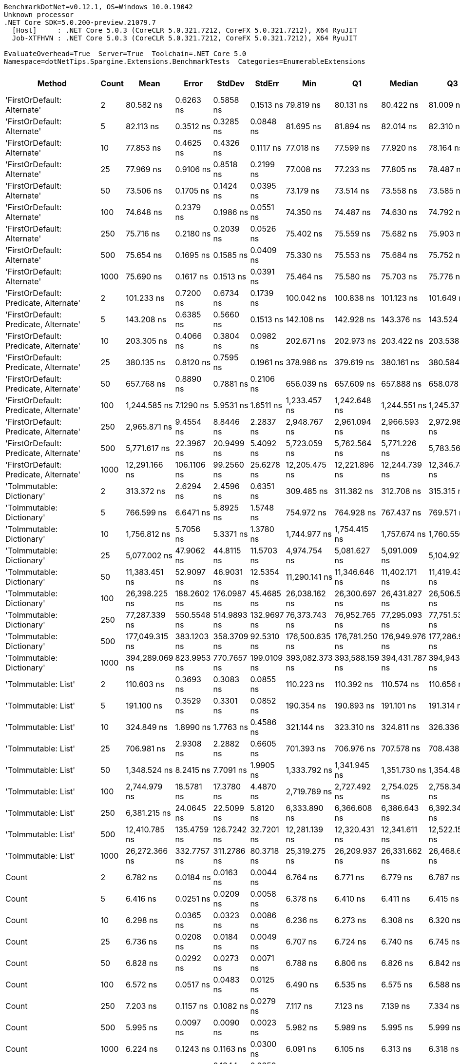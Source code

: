 ....
BenchmarkDotNet=v0.12.1, OS=Windows 10.0.19042
Unknown processor
.NET Core SDK=5.0.200-preview.21079.7
  [Host]     : .NET Core 5.0.3 (CoreCLR 5.0.321.7212, CoreFX 5.0.321.7212), X64 RyuJIT
  Job-XTFHVN : .NET Core 5.0.3 (CoreCLR 5.0.321.7212, CoreFX 5.0.321.7212), X64 RyuJIT

EvaluateOverhead=True  Server=True  Toolchain=.NET Core 5.0  
Namespace=dotNetTips.Spargine.Extensions.BenchmarkTests  Categories=EnumerableExtensions  
....
[options="header"]
|===
|                                  Method|  Count|            Mean|        Error|       StdDev|       StdErr|             Min|              Q1|          Median|              Q3|             Max|           Op/s|  CI99.9% Margin|  Iterations|  Kurtosis|  MValue|  Skewness|  Rank|  LogicalGroup|  Baseline|    Gen 0|   Gen 1|  Gen 2|  Allocated|  Code Size
|             'FirstOrDefault: Alternate'|      2|       80.582 ns|    0.6263 ns|    0.5858 ns|    0.1513 ns|       79.819 ns|       80.131 ns|       80.422 ns|       81.009 ns|       81.617 ns|   12,409,696.9|       0.6263 ns|       15.00|    1.5357|   2.000|    0.1403|    15|             *|        No|   0.0105|       -|      -|       96 B|      248 B
|             'FirstOrDefault: Alternate'|      5|       82.113 ns|    0.3512 ns|    0.3285 ns|    0.0848 ns|       81.695 ns|       81.894 ns|       82.014 ns|       82.310 ns|       82.673 ns|   12,178,391.0|       0.3512 ns|       15.00|    1.7873|   2.000|    0.5267|    16|             *|        No|   0.0104|       -|      -|       96 B|      248 B
|             'FirstOrDefault: Alternate'|     10|       77.853 ns|    0.4625 ns|    0.4326 ns|    0.1117 ns|       77.018 ns|       77.599 ns|       77.920 ns|       78.164 ns|       78.354 ns|   12,844,683.4|       0.4625 ns|       15.00|    2.2246|   2.000|   -0.6648|    14|             *|        No|   0.0106|       -|      -|       96 B|      248 B
|             'FirstOrDefault: Alternate'|     25|       77.969 ns|    0.9106 ns|    0.8518 ns|    0.2199 ns|       77.008 ns|       77.233 ns|       77.805 ns|       78.487 ns|       79.789 ns|   12,825,613.5|       0.9106 ns|       15.00|    2.1284|   2.000|    0.6152|    14|             *|        No|   0.0106|       -|      -|       96 B|      248 B
|             'FirstOrDefault: Alternate'|     50|       73.506 ns|    0.1705 ns|    0.1424 ns|    0.0395 ns|       73.179 ns|       73.514 ns|       73.558 ns|       73.585 ns|       73.694 ns|   13,604,397.1|       0.1705 ns|       13.00|    2.8382|   2.000|   -0.9989|    12|             *|        No|   0.0105|       -|      -|       96 B|      248 B
|             'FirstOrDefault: Alternate'|    100|       74.648 ns|    0.2379 ns|    0.1986 ns|    0.0551 ns|       74.350 ns|       74.487 ns|       74.630 ns|       74.792 ns|       75.006 ns|   13,396,144.9|       0.2379 ns|       13.00|    1.7623|   2.000|    0.0658|    13|             *|        No|   0.0106|       -|      -|       96 B|      248 B
|             'FirstOrDefault: Alternate'|    250|       75.716 ns|    0.2180 ns|    0.2039 ns|    0.0526 ns|       75.402 ns|       75.559 ns|       75.682 ns|       75.903 ns|       75.998 ns|   13,207,321.4|       0.2180 ns|       15.00|    1.4033|   2.000|    0.0344|    13|             *|        No|   0.0104|       -|      -|       96 B|      248 B
|             'FirstOrDefault: Alternate'|    500|       75.654 ns|    0.1695 ns|    0.1585 ns|    0.0409 ns|       75.330 ns|       75.553 ns|       75.684 ns|       75.752 ns|       75.858 ns|   13,218,125.3|       0.1695 ns|       15.00|    2.1525|   2.000|   -0.5762|    13|             *|        No|   0.0105|       -|      -|       96 B|      248 B
|             'FirstOrDefault: Alternate'|   1000|       75.690 ns|    0.1617 ns|    0.1513 ns|    0.0391 ns|       75.464 ns|       75.580 ns|       75.703 ns|       75.776 ns|       75.984 ns|   13,211,702.6|       0.1617 ns|       15.00|    1.9674|   2.000|    0.1745|    13|             *|        No|   0.0107|       -|      -|       96 B|      248 B
|  'FirstOrDefault: Predicate, Alternate'|      2|      101.233 ns|    0.7200 ns|    0.6734 ns|    0.1739 ns|      100.042 ns|      100.838 ns|      101.123 ns|      101.649 ns|      102.456 ns|    9,878,154.6|       0.7200 ns|       15.00|    2.0217|   2.000|    0.2709|    17|             *|        No|   0.0150|       -|      -|      136 B|      417 B
|  'FirstOrDefault: Predicate, Alternate'|      5|      143.208 ns|    0.6385 ns|    0.5660 ns|    0.1513 ns|      142.108 ns|      142.928 ns|      143.376 ns|      143.524 ns|      143.885 ns|    6,982,846.2|       0.6385 ns|       14.00|    2.2818|   2.000|   -0.6862|    24|             *|        No|   0.0148|       -|      -|      136 B|      417 B
|  'FirstOrDefault: Predicate, Alternate'|     10|      203.305 ns|    0.4066 ns|    0.3804 ns|    0.0982 ns|      202.671 ns|      202.973 ns|      203.422 ns|      203.538 ns|      203.874 ns|    4,918,708.3|       0.4066 ns|       15.00|    1.5796|   2.000|   -0.0687|    28|             *|        No|   0.0150|       -|      -|      136 B|      417 B
|  'FirstOrDefault: Predicate, Alternate'|     25|      380.135 ns|    0.8120 ns|    0.7595 ns|    0.1961 ns|      378.986 ns|      379.619 ns|      380.161 ns|      380.584 ns|      381.351 ns|    2,630,647.7|       0.8120 ns|       15.00|    1.7902|   2.000|    0.1521|    38|             *|        No|   0.0148|       -|      -|      136 B|      417 B
|  'FirstOrDefault: Predicate, Alternate'|     50|      657.768 ns|    0.8890 ns|    0.7881 ns|    0.2106 ns|      656.039 ns|      657.609 ns|      657.888 ns|      658.078 ns|      658.945 ns|    1,520,292.1|       0.8890 ns|       14.00|    2.6434|   2.000|   -0.5864|    45|             *|        No|   0.0143|       -|      -|      136 B|      417 B
|  'FirstOrDefault: Predicate, Alternate'|    100|    1,244.585 ns|    7.1290 ns|    5.9531 ns|    1.6511 ns|    1,233.457 ns|    1,242.648 ns|    1,244.551 ns|    1,245.375 ns|    1,257.295 ns|      803,480.4|       7.1290 ns|       13.00|    2.9726|   2.000|    0.3325|    55|             *|        No|   0.0134|       -|      -|      136 B|      417 B
|  'FirstOrDefault: Predicate, Alternate'|    250|    2,965.871 ns|    9.4554 ns|    8.8446 ns|    2.2837 ns|    2,948.767 ns|    2,961.094 ns|    2,966.593 ns|    2,972.985 ns|    2,977.671 ns|      337,169.0|       9.4554 ns|       15.00|    1.9872|   2.000|   -0.4216|    66|             *|        No|   0.0153|       -|      -|      136 B|      417 B
|  'FirstOrDefault: Predicate, Alternate'|    500|    5,771.617 ns|   22.3967 ns|   20.9499 ns|    5.4092 ns|    5,723.059 ns|    5,762.564 ns|    5,771.226 ns|    5,783.569 ns|    5,808.432 ns|      173,261.7|      22.3967 ns|       15.00|    2.9025|   2.000|   -0.4478|    72|             *|        No|   0.0076|       -|      -|      136 B|      417 B
|  'FirstOrDefault: Predicate, Alternate'|   1000|   12,291.166 ns|  106.1106 ns|   99.2560 ns|   25.6278 ns|   12,205.475 ns|   12,221.896 ns|   12,244.739 ns|   12,346.749 ns|   12,486.626 ns|       81,359.2|     106.1106 ns|       15.00|    2.0660|   2.000|    0.9106|    81|             *|        No|        -|       -|      -|      136 B|      417 B
|               'ToImmutable: Dictionary'|      2|      313.372 ns|    2.6294 ns|    2.4596 ns|    0.6351 ns|      309.485 ns|      311.382 ns|      312.708 ns|      315.315 ns|      317.781 ns|    3,191,098.2|       2.6294 ns|       15.00|    1.6345|   2.000|    0.2080|    35|             *|        No|   0.0243|       -|      -|      224 B|      156 B
|               'ToImmutable: Dictionary'|      5|      766.599 ns|    6.6471 ns|    5.8925 ns|    1.5748 ns|      754.972 ns|      764.928 ns|      767.437 ns|      769.571 ns|      776.514 ns|    1,304,462.3|       6.6471 ns|       14.00|    2.2937|   2.000|   -0.4157|    47|             *|        No|   0.0458|       -|      -|      416 B|      156 B
|               'ToImmutable: Dictionary'|     10|    1,756.812 ns|    5.7056 ns|    5.3371 ns|    1.3780 ns|    1,744.977 ns|    1,754.415 ns|    1,757.674 ns|    1,760.550 ns|    1,763.624 ns|      569,213.0|       5.7056 ns|       15.00|    2.5790|   2.000|   -0.7794|    60|             *|        No|   0.0782|       -|      -|      736 B|      156 B
|               'ToImmutable: Dictionary'|     25|    5,077.002 ns|   47.9062 ns|   44.8115 ns|   11.5703 ns|    4,974.754 ns|    5,081.627 ns|    5,091.009 ns|    5,104.927 ns|    5,115.780 ns|      196,966.6|      47.9062 ns|       15.00|    2.9244|   2.000|   -1.2191|    70|             *|        No|   0.1831|       -|      -|     1696 B|      156 B
|               'ToImmutable: Dictionary'|     50|   11,383.451 ns|   52.9097 ns|   46.9031 ns|   12.5354 ns|   11,290.141 ns|   11,346.646 ns|   11,402.171 ns|   11,419.436 ns|   11,442.261 ns|       87,846.8|      52.9097 ns|       14.00|    1.8584|   2.000|   -0.5335|    78|             *|        No|   0.3662|       -|      -|     3296 B|      156 B
|               'ToImmutable: Dictionary'|    100|   26,398.225 ns|  188.2602 ns|  176.0987 ns|   45.4685 ns|   26,038.162 ns|   26,300.697 ns|   26,431.827 ns|   26,506.561 ns|   26,707.251 ns|       37,881.3|     188.2602 ns|       15.00|    2.3294|   2.000|   -0.2399|    84|             *|        No|   0.7019|       -|      -|     6496 B|      156 B
|               'ToImmutable: Dictionary'|    250|   77,287.339 ns|  550.5548 ns|  514.9893 ns|  132.9697 ns|   76,373.743 ns|   76,952.765 ns|   77,295.093 ns|   77,751.538 ns|   78,061.023 ns|       12,938.7|     550.5548 ns|       15.00|    1.6522|   2.000|   -0.1241|    89|             *|        No|   1.7090|       -|      -|    16096 B|      156 B
|               'ToImmutable: Dictionary'|    500|  177,049.315 ns|  383.1203 ns|  358.3709 ns|   92.5310 ns|  176,500.635 ns|  176,781.250 ns|  176,949.976 ns|  177,286.938 ns|  177,792.456 ns|        5,648.1|     383.1203 ns|       15.00|    2.0779|   2.000|    0.4386|    91|             *|        No|   3.4180|       -|      -|    32096 B|      156 B
|               'ToImmutable: Dictionary'|   1000|  394,289.069 ns|  823.9953 ns|  770.7657 ns|  199.0109 ns|  393,082.373 ns|  393,588.159 ns|  394,431.787 ns|  394,943.286 ns|  395,262.109 ns|        2,536.2|     823.9953 ns|       15.00|    1.3070|   2.000|   -0.2759|    92|             *|        No|   6.8359|  0.9766|      -|    64096 B|      156 B
|                     'ToImmutable: List'|      2|      110.603 ns|    0.3693 ns|    0.3083 ns|    0.0855 ns|      110.223 ns|      110.392 ns|      110.574 ns|      110.656 ns|      111.396 ns|    9,041,331.1|       0.3693 ns|       13.00|    3.7791|   2.000|    1.1720|    19|             *|        No|   0.0159|       -|      -|      144 B|      156 B
|                     'ToImmutable: List'|      5|      191.100 ns|    0.3529 ns|    0.3301 ns|    0.0852 ns|      190.354 ns|      190.893 ns|      191.101 ns|      191.314 ns|      191.577 ns|    5,232,864.3|       0.3529 ns|       15.00|    2.5264|   2.000|   -0.4117|    27|             *|        No|   0.0312|       -|      -|      288 B|      156 B
|                     'ToImmutable: List'|     10|      324.849 ns|    1.8990 ns|    1.7763 ns|    0.4586 ns|      321.144 ns|      323.310 ns|      324.811 ns|      326.336 ns|      327.046 ns|    3,078,355.7|       1.8990 ns|       15.00|    1.9019|   2.000|   -0.4779|    36|             *|        No|   0.0572|       -|      -|      528 B|      156 B
|                     'ToImmutable: List'|     25|      706.981 ns|    2.9308 ns|    2.2882 ns|    0.6605 ns|      701.393 ns|      706.976 ns|      707.578 ns|      708.438 ns|      708.956 ns|    1,414,465.1|       2.9308 ns|       12.00|    3.5479|   2.000|   -1.3652|    46|             *|        No|   0.1364|       -|      -|     1248 B|      156 B
|                     'ToImmutable: List'|     50|    1,348.524 ns|    8.2415 ns|    7.7091 ns|    1.9905 ns|    1,333.792 ns|    1,341.945 ns|    1,351.730 ns|    1,354.486 ns|    1,357.230 ns|      741,551.6|       8.2415 ns|       15.00|    1.7106|   2.000|   -0.5541|    56|             *|        No|   0.2670|       -|      -|     2448 B|      156 B
|                     'ToImmutable: List'|    100|    2,744.979 ns|   18.5781 ns|   17.3780 ns|    4.4870 ns|    2,719.789 ns|    2,727.492 ns|    2,754.025 ns|    2,758.345 ns|    2,769.525 ns|      364,301.6|      18.5781 ns|       15.00|    1.2970|   2.000|   -0.1948|    65|             *|        No|   0.5302|       -|      -|     4848 B|      156 B
|                     'ToImmutable: List'|    250|    6,381.215 ns|   24.0645 ns|   22.5099 ns|    5.8120 ns|    6,333.890 ns|    6,366.608 ns|    6,386.643 ns|    6,392.347 ns|    6,428.992 ns|      156,710.0|      24.0645 ns|       15.00|    2.9077|   2.000|   -0.0784|    73|             *|        No|   1.3199|  0.0229|      -|    12048 B|      156 B
|                     'ToImmutable: List'|    500|   12,410.785 ns|  135.4759 ns|  126.7242 ns|   32.7201 ns|   12,281.139 ns|   12,320.431 ns|   12,341.611 ns|   12,522.157 ns|   12,628.076 ns|       80,575.1|     135.4759 ns|       15.00|    1.6606|   2.000|    0.7094|    81|             *|        No|   2.6398|       -|      -|    24048 B|      156 B
|                     'ToImmutable: List'|   1000|   26,272.366 ns|  332.7757 ns|  311.2786 ns|   80.3718 ns|   25,319.275 ns|   26,209.937 ns|   26,331.662 ns|   26,468.600 ns|   26,587.399 ns|       38,062.8|     332.7757 ns|       15.00|    6.0637|   2.000|   -1.7461|    84|             *|        No|   5.2185|  0.5188|      -|    48048 B|      156 B
|                                   Count|      2|        6.782 ns|    0.0184 ns|    0.0163 ns|    0.0044 ns|        6.764 ns|        6.771 ns|        6.779 ns|        6.787 ns|        6.815 ns|  147,442,480.2|       0.0184 ns|       14.00|    2.4438|   2.000|    0.8354|     5|             *|        No|        -|       -|      -|          -|      197 B
|                                   Count|      5|        6.416 ns|    0.0251 ns|    0.0209 ns|    0.0058 ns|        6.378 ns|        6.410 ns|        6.411 ns|        6.415 ns|        6.462 ns|  155,861,905.1|       0.0251 ns|       13.00|    3.1753|   2.000|    0.6076|     3|             *|        No|        -|       -|      -|          -|      197 B
|                                   Count|     10|        6.298 ns|    0.0365 ns|    0.0323 ns|    0.0086 ns|        6.236 ns|        6.273 ns|        6.308 ns|        6.320 ns|        6.339 ns|  158,780,435.3|       0.0365 ns|       14.00|    1.8443|   2.000|   -0.6156|     2|             *|        No|        -|       -|      -|          -|      197 B
|                                   Count|     25|        6.736 ns|    0.0208 ns|    0.0184 ns|    0.0049 ns|        6.707 ns|        6.724 ns|        6.740 ns|        6.745 ns|        6.769 ns|  148,453,577.8|       0.0208 ns|       14.00|    1.8586|   2.000|   -0.0863|     5|             *|        No|        -|       -|      -|          -|      197 B
|                                   Count|     50|        6.828 ns|    0.0292 ns|    0.0273 ns|    0.0071 ns|        6.788 ns|        6.806 ns|        6.826 ns|        6.842 ns|        6.878 ns|  146,461,334.1|       0.0292 ns|       15.00|    1.8334|   2.000|    0.2527|     5|             *|        No|        -|       -|      -|          -|      197 B
|                                   Count|    100|        6.572 ns|    0.0517 ns|    0.0483 ns|    0.0125 ns|        6.490 ns|        6.535 ns|        6.575 ns|        6.588 ns|        6.664 ns|  152,163,284.5|       0.0517 ns|       15.00|    2.1008|   2.000|    0.2015|     4|             *|        No|        -|       -|      -|          -|      197 B
|                                   Count|    250|        7.203 ns|    0.1157 ns|    0.1082 ns|    0.0279 ns|        7.117 ns|        7.123 ns|        7.139 ns|        7.334 ns|        7.372 ns|  138,833,959.0|       0.1157 ns|       15.00|    1.3584|   2.000|    0.6425|     6|             *|        No|        -|       -|      -|          -|      197 B
|                                   Count|    500|        5.995 ns|    0.0097 ns|    0.0090 ns|    0.0023 ns|        5.982 ns|        5.989 ns|        5.995 ns|        5.999 ns|        6.012 ns|  166,799,924.9|       0.0097 ns|       15.00|    1.9961|   2.000|    0.2486|     1|             *|        No|        -|       -|      -|          -|      197 B
|                                   Count|   1000|        6.224 ns|    0.1243 ns|    0.1163 ns|    0.0300 ns|        6.091 ns|        6.105 ns|        6.313 ns|        6.318 ns|        6.375 ns|  160,676,843.3|       0.1243 ns|       15.00|    0.9681|   2.000|   -0.0847|     2|             *|        No|        -|       -|      -|          -|      197 B
|                                 FastAny|      2|       74.961 ns|    0.1516 ns|    0.1344 ns|    0.0359 ns|       74.629 ns|       74.926 ns|       74.965 ns|       75.041 ns|       75.208 ns|   13,340,297.3|       0.1516 ns|       14.00|    3.6412|   2.000|   -0.6311|    13|             *|        No|   0.0043|       -|      -|       40 B|      407 B
|                                 FastAny|      5|      135.295 ns|    0.5453 ns|    0.4834 ns|    0.1292 ns|      134.253 ns|      135.039 ns|      135.286 ns|      135.661 ns|      136.080 ns|    7,391,237.0|       0.5453 ns|       14.00|    2.4596|   2.000|   -0.2833|    22|             *|        No|   0.0043|       -|      -|       40 B|      407 B
|                                 FastAny|     10|      257.437 ns|    2.3396 ns|    2.1884 ns|    0.5651 ns|      254.423 ns|      256.157 ns|      256.720 ns|      259.596 ns|      261.509 ns|    3,884,441.6|       2.3396 ns|       15.00|    1.7225|   2.000|    0.3882|    32|             *|        No|   0.0043|       -|      -|       40 B|      407 B
|                                 FastAny|     25|      530.152 ns|    2.0212 ns|    1.5780 ns|    0.4555 ns|      525.850 ns|      530.165 ns|      530.567 ns|      530.894 ns|      531.819 ns|    1,886,250.7|       2.0212 ns|       12.00|    4.8185|   2.000|   -1.5958|    42|             *|        No|   0.0038|       -|      -|       40 B|      407 B
|                                 FastAny|     50|    1,071.350 ns|   12.1831 ns|   11.3961 ns|    2.9425 ns|    1,058.551 ns|    1,062.742 ns|    1,065.627 ns|    1,084.899 ns|    1,088.203 ns|      933,401.7|      12.1831 ns|       15.00|    1.3147|   2.000|    0.4228|    53|             *|        No|   0.0038|       -|      -|       40 B|      407 B
|                                 FastAny|    100|    2,173.987 ns|    4.8929 ns|    4.3374 ns|    1.1592 ns|    2,165.829 ns|    2,171.912 ns|    2,174.239 ns|    2,176.903 ns|    2,180.647 ns|      459,984.4|       4.8929 ns|       14.00|    2.3181|   2.000|   -0.4908|    62|             *|        No|   0.0038|       -|      -|       40 B|      407 B
|                                 FastAny|    250|    5,719.848 ns|   13.8042 ns|   12.9125 ns|    3.3340 ns|    5,700.104 ns|    5,711.040 ns|    5,718.099 ns|    5,730.188 ns|    5,741.699 ns|      174,829.8|      13.8042 ns|       15.00|    1.6847|   2.000|   -0.0023|    72|             *|        No|        -|       -|      -|       40 B|      407 B
|                                 FastAny|    500|   12,473.833 ns|   18.8411 ns|   17.6240 ns|    4.5505 ns|   12,443.942 ns|   12,460.616 ns|   12,474.132 ns|   12,482.469 ns|   12,511.584 ns|       80,167.8|      18.8411 ns|       15.00|    2.4053|   2.000|    0.2917|    81|             *|        No|        -|       -|      -|       40 B|      407 B
|                                 FastAny|   1000|   26,782.087 ns|   43.2990 ns|   36.1566 ns|   10.0280 ns|   26,715.375 ns|   26,755.685 ns|   26,778.867 ns|   26,810.620 ns|   26,834.457 ns|       37,338.4|      43.2990 ns|       13.00|    1.7946|   2.000|   -0.0852|    85|             *|        No|        -|       -|      -|       40 B|      407 B
|                               FastCount|      2|       61.651 ns|    0.1218 ns|    0.1080 ns|    0.0289 ns|       61.512 ns|       61.550 ns|       61.666 ns|       61.722 ns|       61.829 ns|   16,220,425.3|       0.1218 ns|       14.00|    1.4981|   2.000|    0.1801|    10|             *|        No|   0.0043|       -|      -|       40 B|      522 B
|                               FastCount|      5|      135.492 ns|    1.7394 ns|    1.6271 ns|    0.4201 ns|      132.910 ns|      134.281 ns|      135.086 ns|      136.571 ns|      138.460 ns|    7,380,526.3|       1.7394 ns|       15.00|    1.8076|   2.000|    0.3042|    22|             *|        No|   0.0043|       -|      -|       40 B|      522 B
|                               FastCount|     10|      220.638 ns|    0.5270 ns|    0.4930 ns|    0.1273 ns|      219.809 ns|      220.305 ns|      220.590 ns|      221.030 ns|      221.443 ns|    4,532,312.2|       0.5270 ns|       15.00|    1.7254|   2.000|    0.0932|    29|             *|        No|   0.0043|       -|      -|       40 B|      522 B
|                               FastCount|     25|      523.240 ns|    4.9274 ns|    4.3680 ns|    1.1674 ns|      512.879 ns|      520.806 ns|      525.116 ns|      526.016 ns|      527.683 ns|    1,911,168.6|       4.9274 ns|       14.00|    2.7821|   2.000|   -0.9788|    42|             *|        No|   0.0038|       -|      -|       40 B|      522 B
|                               FastCount|     50|    1,032.755 ns|    2.0142 ns|    1.8841 ns|    0.4865 ns|    1,030.388 ns|    1,031.080 ns|    1,032.650 ns|    1,034.030 ns|    1,036.207 ns|      968,283.9|       2.0142 ns|       15.00|    1.7196|   2.000|    0.3494|    52|             *|        No|   0.0038|       -|      -|       40 B|      522 B
|                               FastCount|    100|    2,215.310 ns|    8.3438 ns|    7.8048 ns|    2.0152 ns|    2,205.780 ns|    2,208.297 ns|    2,214.490 ns|    2,221.326 ns|    2,229.089 ns|      451,404.1|       8.3438 ns|       15.00|    1.5523|   2.000|    0.2231|    63|             *|        No|   0.0038|       -|      -|       40 B|      522 B
|                               FastCount|    250|    5,518.672 ns|   11.5940 ns|   10.8451 ns|    2.8002 ns|    5,499.290 ns|    5,511.781 ns|    5,517.566 ns|    5,525.823 ns|    5,536.209 ns|      181,203.0|      11.5940 ns|       15.00|    1.9377|   2.000|   -0.0420|    71|             *|        No|        -|       -|      -|       40 B|      522 B
|                               FastCount|    500|   11,691.622 ns|   18.7433 ns|   15.6515 ns|    4.3410 ns|   11,666.797 ns|   11,684.149 ns|   11,690.353 ns|   11,704.048 ns|   11,718.512 ns|       85,531.3|      18.7433 ns|       13.00|    1.8647|   2.000|   -0.0234|    79|             *|        No|        -|       -|      -|       40 B|      522 B
|                               FastCount|   1000|   26,341.668 ns|   75.2554 ns|   66.7119 ns|   17.8295 ns|   26,217.032 ns|   26,297.385 ns|   26,335.989 ns|   26,392.222 ns|   26,456.989 ns|       37,962.7|      75.2554 ns|       14.00|    2.0236|   2.000|   -0.1224|    84|             *|        No|        -|       -|      -|       40 B|      522 B
|                             FirstOrNull|      2|       84.179 ns|    0.3837 ns|    0.3401 ns|    0.0909 ns|       83.254 ns|       84.083 ns|       84.190 ns|       84.368 ns|       84.701 ns|   11,879,482.5|       0.3837 ns|       14.00|    4.4113|   2.000|   -1.1119|    16|             *|        No|   0.0149|       -|      -|      136 B|      441 B
|                             FirstOrNull|      5|      104.799 ns|    0.7084 ns|    0.6626 ns|    0.1711 ns|      103.554 ns|      104.423 ns|      104.836 ns|      105.164 ns|      105.839 ns|    9,542,069.9|       0.7084 ns|       15.00|    2.0193|   2.000|    0.0442|    18|             *|        No|   0.0175|       -|      -|      160 B|      441 B
|                             FirstOrNull|     10|      139.930 ns|    0.3830 ns|    0.3582 ns|    0.0925 ns|      139.034 ns|      139.813 ns|      140.007 ns|      140.104 ns|      140.395 ns|    7,146,416.9|       0.3830 ns|       15.00|    3.4027|   2.000|   -0.9839|    23|             *|        No|   0.0222|       -|      -|      200 B|      441 B
|                             FirstOrNull|     25|      248.061 ns|    2.6453 ns|    2.4744 ns|    0.6389 ns|      242.420 ns|      246.716 ns|      247.603 ns|      249.304 ns|      253.053 ns|    4,031,272.7|       2.6453 ns|       15.00|    3.0974|   2.000|   -0.1736|    31|             *|        No|   0.0343|       -|      -|      320 B|      441 B
|                             FirstOrNull|     50|      410.705 ns|    0.7380 ns|    0.6542 ns|    0.1749 ns|      409.409 ns|      410.223 ns|      410.867 ns|      411.033 ns|      412.040 ns|    2,434,837.2|       0.7380 ns|       14.00|    2.5770|   2.000|   -0.0504|    39|             *|        No|   0.0567|       -|      -|      520 B|      441 B
|                             FirstOrNull|    100|      812.929 ns|   11.5133 ns|   10.7695 ns|    2.7807 ns|      802.358 ns|      804.022 ns|      805.336 ns|      824.625 ns|      827.005 ns|    1,230,120.3|      11.5133 ns|       15.00|    1.0633|   2.000|    0.3353|    48|             *|        No|   0.1011|       -|      -|      920 B|      441 B
|                             FirstOrNull|    250|    1,796.989 ns|    3.2352 ns|    2.8679 ns|    0.7665 ns|    1,791.502 ns|    1,795.472 ns|    1,797.409 ns|    1,799.180 ns|    1,800.559 ns|      556,486.5|       3.2352 ns|       14.00|    1.9548|   2.000|   -0.5440|    61|             *|        No|   0.2308|       -|      -|     2120 B|      441 B
|                             FirstOrNull|    500|    3,555.971 ns|   44.3146 ns|   41.4519 ns|   10.7028 ns|    3,518.975 ns|    3,523.392 ns|    3,534.367 ns|    3,608.092 ns|    3,616.174 ns|      281,217.1|      44.3146 ns|       15.00|    1.3207|   2.000|    0.5836|    68|             *|        No|   0.4539|       -|      -|     4120 B|      441 B
|                             FirstOrNull|   1000|    7,491.341 ns|  106.8836 ns|   99.9790 ns|   25.8145 ns|    7,383.843 ns|    7,404.331 ns|    7,419.991 ns|    7,594.450 ns|    7,606.503 ns|      133,487.4|     106.8836 ns|       15.00|    0.9405|   2.000|    0.1185|    75|             *|        No|   0.9003|       -|      -|     8120 B|      441 B
|                              StartsWith|      2|       40.811 ns|    0.1762 ns|    0.1648 ns|    0.0426 ns|       40.524 ns|       40.702 ns|       40.821 ns|       40.931 ns|       41.103 ns|   24,503,299.7|       0.1762 ns|       15.00|    1.8528|   2.000|    0.0333|     7|             *|        No|   0.0071|       -|      -|       64 B|      596 B
|                              StartsWith|      5|       49.691 ns|    0.2635 ns|    0.2465 ns|    0.0636 ns|       49.299 ns|       49.515 ns|       49.718 ns|       49.853 ns|       50.136 ns|   20,124,490.8|       0.2635 ns|       15.00|    1.7671|   2.000|   -0.0458|     9|             *|        No|   0.0070|       -|      -|       64 B|      596 B
|                              StartsWith|     10|       82.681 ns|    0.1671 ns|    0.1563 ns|    0.0404 ns|       82.412 ns|       82.562 ns|       82.661 ns|       82.805 ns|       82.902 ns|   12,094,673.8|       0.1671 ns|       15.00|    1.5998|   2.000|   -0.1547|    16|             *|        No|   0.0070|       -|      -|       64 B|      596 B
|                              StartsWith|     25|      171.002 ns|    2.4308 ns|    2.1548 ns|    0.5759 ns|      167.741 ns|      169.340 ns|      170.677 ns|      172.529 ns|      174.523 ns|    5,847,882.9|       2.4308 ns|       14.00|    1.5638|   2.000|    0.2313|    26|             *|        No|   0.0072|       -|      -|       64 B|      596 B
|                              StartsWith|     50|      307.108 ns|    2.2503 ns|    1.9948 ns|    0.5331 ns|      305.068 ns|      306.008 ns|      306.235 ns|      308.198 ns|      311.841 ns|    3,256,184.4|       2.2503 ns|       14.00|    2.8853|   2.000|    1.0935|    34|             *|        No|   0.0067|       -|      -|       64 B|      596 B
|                              StartsWith|    100|      541.901 ns|    0.9264 ns|    0.8666 ns|    0.2237 ns|      540.887 ns|      541.233 ns|      541.491 ns|      542.528 ns|      543.448 ns|    1,845,353.9|       0.9264 ns|       15.00|    1.7757|   2.000|    0.5895|    43|             *|        No|   0.0067|       -|      -|       64 B|      596 B
|                              StartsWith|    250|    1,413.774 ns|    9.8567 ns|    8.7377 ns|    2.3352 ns|    1,399.122 ns|    1,408.890 ns|    1,413.793 ns|    1,420.737 ns|    1,425.068 ns|      707,326.8|       9.8567 ns|       14.00|    1.6670|   2.000|   -0.1897|    57|             *|        No|   0.0057|       -|      -|       64 B|      596 B
|                              StartsWith|    500|    2,769.061 ns|   44.5856 ns|   41.7054 ns|   10.7683 ns|    2,662.388 ns|    2,755.362 ns|    2,766.337 ns|    2,792.528 ns|    2,839.538 ns|      361,133.3|      44.5856 ns|       15.00|    3.6490|   2.000|   -0.6950|    65|             *|        No|   0.0038|       -|      -|       64 B|      596 B
|                              StartsWith|   1000|    5,548.577 ns|   28.7482 ns|   25.4845 ns|    6.8110 ns|    5,507.246 ns|    5,534.651 ns|    5,544.742 ns|    5,574.265 ns|    5,580.580 ns|      180,226.4|      28.7482 ns|       14.00|    1.4835|   2.000|   -0.1534|    71|             *|        No|        -|       -|      -|       64 B|      596 B
|                 StructuralSequenceEqual|      2|       46.187 ns|    0.3844 ns|    0.3596 ns|    0.0928 ns|       45.478 ns|       46.025 ns|       46.228 ns|       46.418 ns|       46.736 ns|   21,651,270.0|       0.3844 ns|       15.00|    2.0702|   2.000|   -0.5177|     8|             *|        No|   0.0071|       -|      -|       64 B|      634 B
|                 StructuralSequenceEqual|      5|       62.571 ns|    0.4225 ns|    0.3953 ns|    0.1021 ns|       62.057 ns|       62.237 ns|       62.558 ns|       62.934 ns|       63.212 ns|   15,981,966.8|       0.4225 ns|       15.00|    1.4883|   2.000|    0.1308|    11|             *|        No|   0.0069|       -|      -|       64 B|      634 B
|                 StructuralSequenceEqual|     10|      123.678 ns|    0.3262 ns|    0.3051 ns|    0.0788 ns|      123.256 ns|      123.417 ns|      123.683 ns|      123.873 ns|      124.336 ns|    8,085,536.0|       0.3262 ns|       15.00|    2.1567|   2.000|    0.4512|    20|             *|        No|   0.0069|       -|      -|       64 B|      634 B
|                 StructuralSequenceEqual|     25|      237.696 ns|    1.8808 ns|    1.6672 ns|    0.4456 ns|      233.106 ns|      237.039 ns|      237.861 ns|      238.490 ns|      240.131 ns|    4,207,048.4|       1.8808 ns|       14.00|    4.5783|   2.000|   -1.1667|    30|             *|        No|   0.0067|       -|      -|       64 B|      634 B
|                 StructuralSequenceEqual|     50|      451.866 ns|    3.3937 ns|    3.1745 ns|    0.8197 ns|      446.889 ns|      450.070 ns|      451.179 ns|      453.797 ns|      457.731 ns|    2,213,043.7|       3.3937 ns|       15.00|    2.1648|   2.000|    0.4087|    40|             *|        No|   0.0067|       -|      -|       64 B|      634 B
|                 StructuralSequenceEqual|    100|      879.306 ns|    1.2597 ns|    1.1167 ns|    0.2984 ns|      877.686 ns|      878.296 ns|      879.280 ns|      880.216 ns|      881.259 ns|    1,137,260.1|       1.2597 ns|       14.00|    1.5891|   2.000|    0.2270|    50|             *|        No|   0.0067|       -|      -|       64 B|      634 B
|                 StructuralSequenceEqual|    250|    2,179.524 ns|   13.5922 ns|   12.7142 ns|    3.2828 ns|    2,151.334 ns|    2,175.440 ns|    2,183.804 ns|    2,186.644 ns|    2,193.093 ns|      458,815.8|      13.5922 ns|       15.00|    2.7996|   2.000|   -1.0379|    62|             *|        No|   0.0038|       -|      -|       64 B|      634 B
|                 StructuralSequenceEqual|    500|    4,229.753 ns|   28.9191 ns|   22.5781 ns|    6.5177 ns|    4,187.019 ns|    4,222.963 ns|    4,230.256 ns|    4,240.796 ns|    4,261.874 ns|      236,420.4|      28.9191 ns|       12.00|    2.1705|   2.000|   -0.3877|    69|             *|        No|        -|       -|      -|       64 B|      634 B
|                 StructuralSequenceEqual|   1000|    8,626.054 ns|    7.8620 ns|    7.3541 ns|    1.8988 ns|    8,610.463 ns|    8,621.812 ns|    8,626.762 ns|    8,630.343 ns|    8,639.659 ns|      115,927.9|       7.8620 ns|       15.00|    2.4790|   2.000|   -0.1372|    76|             *|        No|        -|       -|      -|       64 B|      634 B
|                       ToDelimitedString|      2|      512.433 ns|    1.4399 ns|    1.1241 ns|    0.3245 ns|      510.445 ns|      511.735 ns|      512.668 ns|      513.069 ns|      514.600 ns|    1,951,473.0|       1.4399 ns|       12.00|    2.2790|   2.000|   -0.0436|    41|             *|        No|   0.1230|       -|      -|     1112 B|      406 B
|                       ToDelimitedString|      5|      925.253 ns|    4.6288 ns|    4.3298 ns|    1.1180 ns|      920.177 ns|      921.529 ns|      923.690 ns|      928.074 ns|      933.503 ns|    1,080,785.4|       4.6288 ns|       15.00|    1.6422|   2.000|    0.3947|    51|             *|        No|   0.2337|       -|      -|     2112 B|      406 B
|                       ToDelimitedString|     10|    1,547.980 ns|   14.3322 ns|   13.4063 ns|    3.4615 ns|    1,526.018 ns|    1,537.993 ns|    1,544.845 ns|    1,558.968 ns|    1,566.633 ns|      646,003.3|      14.3322 ns|       15.00|    1.4981|   2.000|   -0.0478|    58|             *|        No|   0.4120|       -|      -|     3768 B|      406 B
|                       ToDelimitedString|     25|    3,422.595 ns|   15.2549 ns|   14.2694 ns|    3.6843 ns|    3,405.418 ns|    3,412.449 ns|    3,420.980 ns|    3,432.060 ns|    3,450.687 ns|      292,176.0|      15.2549 ns|       15.00|    1.9061|   2.000|    0.4899|    67|             *|        No|   0.9689|  0.0038|      -|     8752 B|      406 B
|                       ToDelimitedString|     50|    6,578.437 ns|   44.4414 ns|   41.5706 ns|   10.7335 ns|    6,437.147 ns|    6,578.992 ns|    6,591.953 ns|    6,596.436 ns|    6,608.179 ns|      152,011.8|      44.4414 ns|       15.00|    8.9472|   2.000|   -2.5716|    74|             *|        No|   1.8616|  0.0153|      -|    17048 B|      406 B
|                       ToDelimitedString|    100|   12,511.228 ns|   18.6469 ns|   16.5300 ns|    4.4178 ns|   12,480.382 ns|   12,499.183 ns|   12,514.600 ns|   12,521.078 ns|   12,541.055 ns|       79,928.2|      18.6469 ns|       14.00|    2.0484|   2.000|   -0.0705|    81|             *|        No|   3.8300|  0.0458|      -|    33648 B|      406 B
|                       ToDelimitedString|    250|   31,153.939 ns|  221.2061 ns|  206.9163 ns|   53.4256 ns|   30,759.784 ns|   31,004.565 ns|   31,191.022 ns|   31,283.853 ns|   31,558.783 ns|       32,098.7|     221.2061 ns|       15.00|    2.2182|   2.000|    0.0528|    86|             *|        No|   9.3384|  0.4883|      -|    83448 B|      406 B
|                       ToDelimitedString|    500|   61,025.043 ns|  147.8540 ns|  131.0688 ns|   35.0296 ns|   60,807.715 ns|   60,914.822 ns|   61,028.937 ns|   61,143.839 ns|   61,188.550 ns|       16,386.7|     147.8540 ns|       14.00|    1.3445|   2.000|   -0.1637|    88|             *|        No|  17.7002|  1.8311|      -|   162448 B|      406 B
|                       ToDelimitedString|   1000|  114,642.640 ns|  222.1219 ns|  207.7729 ns|   53.6467 ns|  114,263.745 ns|  114,522.632 ns|  114,634.900 ns|  114,756.915 ns|  115,059.900 ns|        8,722.8|     222.1219 ns|       15.00|    2.3948|   2.000|    0.2486|    90|             *|        No|  34.7900|       -|      -|   320520 B|      406 B
|                            ToDictionary|      2|      128.683 ns|    0.6592 ns|    0.6166 ns|    0.1592 ns|      127.891 ns|      128.257 ns|      128.552 ns|      128.999 ns|      129.966 ns|    7,771,004.7|       0.6592 ns|       15.00|    2.3530|   2.000|    0.7489|    21|             *|        No|   0.0236|       -|      -|      216 B|     1141 B
|                            ToDictionary|      5|      222.905 ns|    0.4888 ns|    0.4572 ns|    0.1180 ns|      221.728 ns|      222.721 ns|      223.064 ns|      223.206 ns|      223.327 ns|    4,486,218.3|       0.4888 ns|       15.00|    3.3957|   2.000|   -1.1894|    29|             *|        No|   0.0360|       -|      -|      328 B|     1141 B
|                            ToDictionary|     10|      364.387 ns|    2.0272 ns|    1.8962 ns|    0.4896 ns|      361.050 ns|      363.403 ns|      364.833 ns|      365.733 ns|      366.968 ns|    2,744,338.7|       2.0272 ns|       15.00|    1.8428|   2.000|   -0.4492|    37|             *|        No|   0.0486|       -|      -|      440 B|     1141 B
|                            ToDictionary|     25|      840.896 ns|    4.1890 ns|    3.7134 ns|    0.9924 ns|      834.278 ns|      838.461 ns|      840.453 ns|      843.792 ns|      846.944 ns|    1,189,208.1|       4.1890 ns|       14.00|    1.8246|   2.000|    0.0710|    49|             *|        No|   0.1030|       -|      -|      944 B|     1141 B
|                            ToDictionary|     50|    1,643.116 ns|   11.8333 ns|   11.0689 ns|    2.8580 ns|    1,625.133 ns|    1,635.756 ns|    1,644.162 ns|    1,650.550 ns|    1,666.170 ns|      608,599.6|      11.8333 ns|       15.00|    2.1956|   2.000|    0.1911|    59|             *|        No|   0.1965|       -|      -|     1784 B|     1141 B
|                            ToDictionary|    100|    3,457.210 ns|   36.9302 ns|   32.7377 ns|    8.7495 ns|    3,406.231 ns|    3,440.240 ns|    3,448.883 ns|    3,473.679 ns|    3,521.495 ns|      289,250.6|      36.9302 ns|       14.00|    2.1492|   2.000|    0.5238|    67|             *|        No|   0.3395|       -|      -|     3128 B|     1141 B
|                            ToDictionary|    250|    9,677.224 ns|   65.4162 ns|   57.9898 ns|   15.4984 ns|    9,529.434 ns|    9,646.144 ns|    9,685.405 ns|    9,705.580 ns|    9,767.842 ns|      103,335.4|      65.4162 ns|       14.00|    3.6920|   2.000|   -0.7857|    77|             *|        No|   0.9155|       -|      -|     8336 B|     1141 B
|                            ToDictionary|    500|   22,746.013 ns|  226.8008 ns|  201.0530 ns|   53.7337 ns|   22,255.988 ns|   22,807.021 ns|   22,827.405 ns|   22,839.422 ns|   22,879.407 ns|       43,963.7|     226.8008 ns|       14.00|    4.2001|   2.000|   -1.7075|    82|             *|        No|   1.5869|  0.0610|      -|    14720 B|     1141 B
|                            ToDictionary|   1000|   49,305.802 ns|  108.2234 ns|   95.9372 ns|   25.6403 ns|   49,172.858 ns|   49,231.282 ns|   49,294.196 ns|   49,374.635 ns|   49,503.284 ns|       20,281.6|     108.2234 ns|       14.00|    2.0055|   2.000|    0.3914|    87|             *|        No|   3.1738|       -|      -|    31016 B|     1141 B
|                            ToLinkedList|      2|       83.343 ns|    0.8703 ns|    0.8141 ns|    0.2102 ns|       81.766 ns|       82.773 ns|       83.215 ns|       84.048 ns|       84.822 ns|   11,998,577.5|       0.8703 ns|       15.00|    1.9993|   2.000|   -0.0348|    16|             *|        No|   0.0193|       -|      -|      176 B|      171 B
|                            ToLinkedList|      5|      164.797 ns|    1.0756 ns|    1.0062 ns|    0.2598 ns|      163.387 ns|      164.069 ns|      164.510 ns|      165.326 ns|      166.815 ns|    6,068,076.8|       1.0756 ns|       15.00|    2.0207|   2.000|    0.5130|    25|             *|        No|   0.0353|       -|      -|      320 B|      171 B
|                            ToLinkedList|     10|      286.036 ns|    2.0113 ns|    1.8814 ns|    0.4858 ns|      283.233 ns|      284.764 ns|      285.866 ns|      287.617 ns|      289.182 ns|    3,496,066.8|       2.0113 ns|       15.00|    1.6297|   2.000|    0.2009|    33|             *|        No|   0.0615|       -|      -|      560 B|      171 B
|                            ToLinkedList|     25|      614.495 ns|    3.0467 ns|    2.7009 ns|    0.7218 ns|      610.891 ns|      612.585 ns|      613.751 ns|      616.225 ns|      619.984 ns|    1,627,353.6|       3.0467 ns|       14.00|    2.0161|   2.000|    0.4564|    44|             *|        No|   0.1411|       -|      -|     1280 B|      171 B
|                            ToLinkedList|     50|    1,222.050 ns|    9.9844 ns|    9.3394 ns|    2.4114 ns|    1,204.863 ns|    1,216.212 ns|    1,222.450 ns|    1,228.007 ns|    1,242.597 ns|      818,297.2|       9.9844 ns|       15.00|    2.6921|   2.000|    0.1112|    54|             *|        No|   0.2708|       -|      -|     2480 B|      171 B
|                            ToLinkedList|    100|    2,399.421 ns|   16.7986 ns|   14.8915 ns|    3.9799 ns|    2,371.430 ns|    2,396.962 ns|    2,403.577 ns|    2,407.380 ns|    2,419.326 ns|      416,767.3|      16.7986 ns|       14.00|    2.1719|   2.000|   -0.6479|    64|             *|        No|   0.5341|  0.0038|      -|     4880 B|      171 B
|                            ToLinkedList|    250|    5,766.189 ns|   40.3972 ns|   37.7876 ns|    9.7567 ns|    5,679.349 ns|    5,751.849 ns|    5,772.049 ns|    5,794.714 ns|    5,815.367 ns|      173,424.8|      40.3972 ns|       15.00|    2.6002|   2.000|   -0.7581|    72|             *|        No|   1.3275|  0.0381|      -|    12080 B|      171 B
|                            ToLinkedList|    500|   12,003.837 ns|   78.9715 ns|   73.8700 ns|   19.0731 ns|   11,872.536 ns|   11,946.260 ns|   12,010.443 ns|   12,056.635 ns|   12,120.738 ns|       83,306.7|      78.9715 ns|       15.00|    1.7703|   2.000|   -0.2093|    80|             *|        No|   2.6245|  0.1526|      -|    24080 B|      171 B
|                            ToLinkedList|   1000|   23,967.561 ns|  229.4433 ns|  214.6214 ns|   55.4150 ns|   23,663.461 ns|   23,754.445 ns|   23,997.342 ns|   24,118.445 ns|   24,313.635 ns|       41,723.1|     229.4433 ns|       15.00|    1.3732|   2.000|   -0.0676|    83|             *|        No|   5.1270|       -|      -|    48080 B|      171 B
|===
